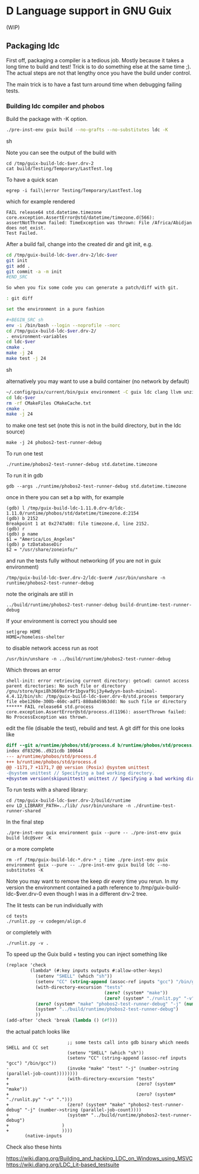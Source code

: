 * D Language support in GNU Guix

(WIP)

** Packaging ldc

First off, packaging a compiler is a tedious job. Mostly because it
takes a long time to build and test! Trick is to do something else at
the same time ;). The actual steps are not that lengthy once you have
the build under control.

The main trick is to have a fast turn around time when debugging
failing tests.

*** Building ldc compiler and phobos

Build the package with -K option.

#+BEGIN_SRC sh
  ./pre-inst-env guix build --no-grafts --no-substitutes ldc -K
#+END_SRC sh

Note you can see the output of the build with

: cd /tmp/guix-build-ldc-$ver.drv-2
: cat build/Testing/Temporary/LastTest.log

To have a quick scan

: egrep -i fail\|error Testing/Temporary/LastTest.log

which for example rendered

: FAIL release64 std.datetime.timezone
: core.exception.AssertError@std/datetime/timezone.d(566):
: assertNotThrown failed: TimeException was thrown: File /Africa/Abidjan does not exist.
: Test Failed.


After a build fail, change into the created dir and git init, e.g.

#+BEGIN_SRC sh
cd /tmp/guix-build-ldc-$ver.drv-2/ldc-$ver
git init
git add .
git commit -a -m init
#END_SRC

So when you fix some code you can generate a patch/diff with git.

: git diff

set the environment in a pure fashion

#+BEGIN_SRC sh
env -i /bin/bash --login --noprofile --norc
cd /tmp/guix-build-ldc-$ver.drv-2/
. environment-variables
cd ldc-$ver
cmake .
make -j 24
make test -j 24
#+END_SRC sh

alternatively you may want to use a build container (no network by default)

#+BEGIN_SRC sh
~/.config/guix/current/bin/guix environment -C guix ldc clang llvm unzip gdb ncurses vim git cmake which less
cd ldc-$ver
rm -rf CMakeFiles CMakeCache.txt
cmake .
make -j 24
#+END_SRC

to make one test set (note this is not in the build directory, but in the ldc source)

: make -j 24 phobos2-test-runner-debug

To run one test

: ./runtime/phobos2-test-runner-debug std.datetime.timezone

To run it in gdb

: gdb --args ./runtime/phobos2-test-runner-debug std.datetime.timezone

once in there you can set a bp with, for example

: (gdb) l /tmp/guix-build-ldc-1.11.0.drv-0/ldc-1.11.0/runtime/phobos/std/datetime/timezone.d:2154
: (gdb) b 2152
: Breakpoint 1 at 0x2747a08: file timezone.d, line 2152.
: (gdb) r
: (gdb) p name
: $1 = "America/Los_Angeles"
: (gdb) p tzDatabaseDir
: $2 = "/usr/share/zoneinfo/"

and run the tests fully without networking (if you are not in guix environment)

: /tmp/guix-build-ldc-$ver.drv-2/ldc-$ver# /usr/bin/unshare -n runtime/phobos2-test-runner-debug

note the originals are still in

: ../build/runtime/phobos2-test-runner-debug build-druntime-test-runner-debug

If your environment is correct you should see

: set|grep HOME
: HOME=/homeless-shelter

to disable network access run as root

: /usr/bin/unshare -n ../build/runtime/phobos2-test-runner-debug

Which throws an error

: shell-init: error retrieving current directory: getcwd: cannot access parent directories: No such file or directory
: /gnu/store/kpxi8h3669afr9r1bgvaf9ij3y4wdyyn-bash-minimal-4.4.12/bin/sh: /tmp/guix-build-ldc-$ver.drv-0/std.process temporary file ebe1260e-300b-460c-adf1-880a8459b3dd: No such file or directory
: ****** FAIL release64 std.process
: core.exception.AssertError@std/process.d(1196): assertThrown failed: No ProcessException was thrown.

edit the file (disable the test), rebuild and test. A git diff for this one looks like

#+BEGIN_SRC diff
  diff --git a/runtime/phobos/std/process.d b/runtime/phobos/std/process.d
  index df83296..d921cdb 100644
  --- a/runtime/phobos/std/process.d
  +++ b/runtime/phobos/std/process.d
  @@ -1171,7 +1171,7 @@ version (Posix) @system unittest
  -@system unittest // Specifying a bad working directory.
  +@system version(skipunittest) unittest // Specifying a bad working directory.
#+END_SRC

To run tests with a shared library:

: cd /tmp/guix-build-ldc-$ver.drv-2/build/runtime
: env LD_LIBRARY_PATH=../lib/ /usr/bin/unshare -n ./druntime-test-runner-shared

In the final step

: ./pre-inst-env guix environment guix --pure -- ./pre-inst-env guix build ldc@$ver -K

or a more complete

: rm -rf /tmp/guix-build-ldc-*.drv-* ; time ./pre-inst-env guix environment guix --pure -- ./pre-inst-env guix build ldc --no-substitutes -K

Note you may want to remove the keep dir every time you rerun. In my
version the environment contained a path reference to
/tmp/guix-build-ldc-$ver.drv-0 even though I was in a different drv-2 tree.

The lit tests can be run individually with

: cd tests
: ./runlit.py -v codegen/align.d

or completely with

: ./runlit.py -v .

To speed up the Guix build + testing you can inject something like

#+BEGIN_SRC scheme
           (replace 'check
                    (lambda* (#:key inputs outputs #:allow-other-keys)
                      (setenv "SHELL" (which "sh"))
                      (setenv "CC" (string-append (assoc-ref inputs "gcc") "/bin/gcc"))
                      (with-directory-excursion "tests"
                                                (zero? (system* "make"))
                                                (zero? (system* "./runlit.py" "-v" ".")))
                      (zero? (system* "make" "phobos2-test-runner-debug" "-j" (number->string (parallel-job-count))))
                      (system* "../build/runtime/phobos2-test-runner-debug")
                      ))
           (add-after 'check 'break (lambda () (#f)))
#+END_SRC

the actual patch looks like

#+BEGIN_SRC
                       ;; some tests call into gdb binary which needs SHELL and CC set
                       (setenv "SHELL" (which "sh"))
                       (setenv "CC" (string-append (assoc-ref inputs "gcc") "/bin/gcc"))
-                      (invoke "make" "test" "-j" (number->string (parallel-job-count))))))))
+                      (with-directory-excursion "tests"
+                                                (zero? (system* "make"))
+                                                (zero? (system* "./runlit.py" "-v" ".")))
+                      (zero? (system* "make" "phobos2-test-runner-debug" "-j" (number->string (parallel-job-count))))
+                      (system* "../build/runtime/phobos2-test-runner-debug")
+                    )
+                    ))))
       (native-inputs
#+END_SRC

Check also these hints

https://wiki.dlang.org/Building_and_hacking_LDC_on_Windows_using_MSVC
https://wiki.dlang.org/LDC_Lit-based_testsuite
